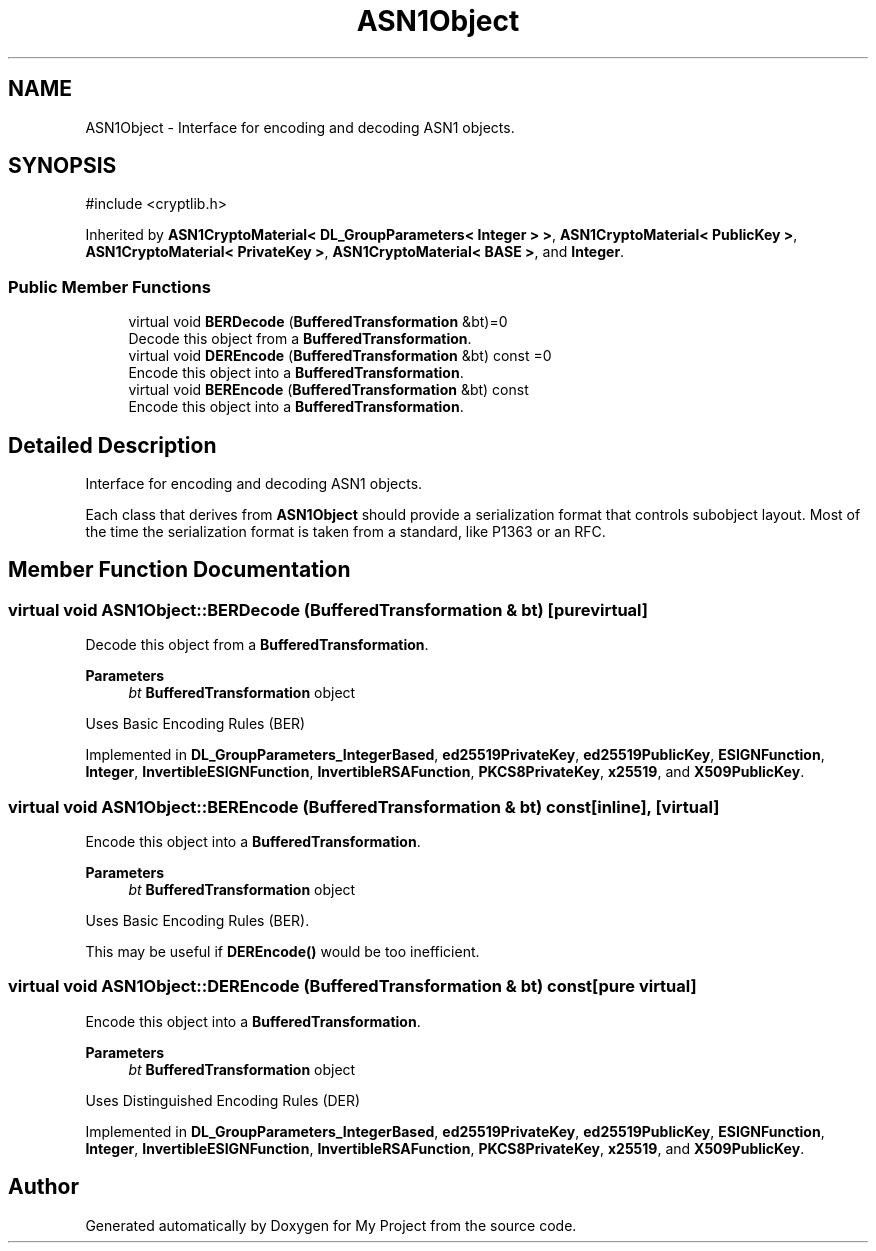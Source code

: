 .TH "ASN1Object" 3 "My Project" \" -*- nroff -*-
.ad l
.nh
.SH NAME
ASN1Object \- Interface for encoding and decoding ASN1 objects\&.  

.SH SYNOPSIS
.br
.PP
.PP
\fR#include <cryptlib\&.h>\fP
.PP
Inherited by \fBASN1CryptoMaterial< DL_GroupParameters< Integer > >\fP, \fBASN1CryptoMaterial< PublicKey >\fP, \fBASN1CryptoMaterial< PrivateKey >\fP, \fBASN1CryptoMaterial< BASE >\fP, and \fBInteger\fP\&.
.SS "Public Member Functions"

.in +1c
.ti -1c
.RI "virtual void \fBBERDecode\fP (\fBBufferedTransformation\fP &bt)=0"
.br
.RI "Decode this object from a \fBBufferedTransformation\fP\&. "
.ti -1c
.RI "virtual void \fBDEREncode\fP (\fBBufferedTransformation\fP &bt) const =0"
.br
.RI "Encode this object into a \fBBufferedTransformation\fP\&. "
.ti -1c
.RI "virtual void \fBBEREncode\fP (\fBBufferedTransformation\fP &bt) const"
.br
.RI "Encode this object into a \fBBufferedTransformation\fP\&. "
.in -1c
.SH "Detailed Description"
.PP 
Interface for encoding and decoding ASN1 objects\&. 

Each class that derives from \fBASN1Object\fP should provide a serialization format that controls subobject layout\&. Most of the time the serialization format is taken from a standard, like P1363 or an RFC\&. 
.SH "Member Function Documentation"
.PP 
.SS "virtual void ASN1Object::BERDecode (\fBBufferedTransformation\fP & bt)\fR [pure virtual]\fP"

.PP
Decode this object from a \fBBufferedTransformation\fP\&. 
.PP
\fBParameters\fP
.RS 4
\fIbt\fP \fBBufferedTransformation\fP object
.RE
.PP
Uses Basic Encoding Rules (BER) 
.PP
Implemented in \fBDL_GroupParameters_IntegerBased\fP, \fBed25519PrivateKey\fP, \fBed25519PublicKey\fP, \fBESIGNFunction\fP, \fBInteger\fP, \fBInvertibleESIGNFunction\fP, \fBInvertibleRSAFunction\fP, \fBPKCS8PrivateKey\fP, \fBx25519\fP, and \fBX509PublicKey\fP\&.
.SS "virtual void ASN1Object::BEREncode (\fBBufferedTransformation\fP & bt) const\fR [inline]\fP, \fR [virtual]\fP"

.PP
Encode this object into a \fBBufferedTransformation\fP\&. 
.PP
\fBParameters\fP
.RS 4
\fIbt\fP \fBBufferedTransformation\fP object
.RE
.PP
Uses Basic Encoding Rules (BER)\&.

.PP
This may be useful if \fBDEREncode()\fP would be too inefficient\&. 
.SS "virtual void ASN1Object::DEREncode (\fBBufferedTransformation\fP & bt) const\fR [pure virtual]\fP"

.PP
Encode this object into a \fBBufferedTransformation\fP\&. 
.PP
\fBParameters\fP
.RS 4
\fIbt\fP \fBBufferedTransformation\fP object
.RE
.PP
Uses Distinguished Encoding Rules (DER) 
.PP
Implemented in \fBDL_GroupParameters_IntegerBased\fP, \fBed25519PrivateKey\fP, \fBed25519PublicKey\fP, \fBESIGNFunction\fP, \fBInteger\fP, \fBInvertibleESIGNFunction\fP, \fBInvertibleRSAFunction\fP, \fBPKCS8PrivateKey\fP, \fBx25519\fP, and \fBX509PublicKey\fP\&.

.SH "Author"
.PP 
Generated automatically by Doxygen for My Project from the source code\&.
